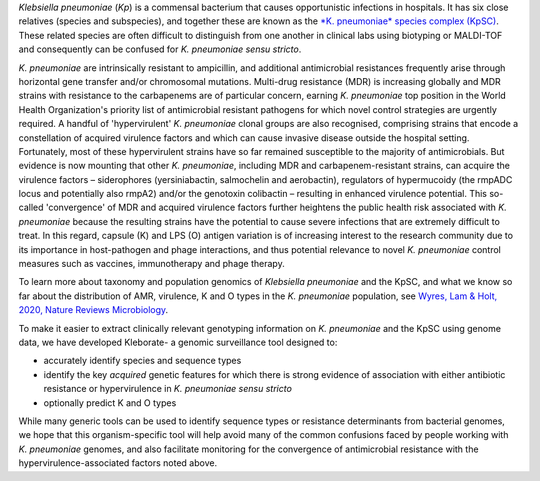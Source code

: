 
*Klebsiella pneumoniae* (\ *Kp*\ ) is a commensal bacterium that causes opportunistic infections in hospitals. It has six close relatives (species and subspecies), and together these are known as the `\ *K. pneumoniae* species complex (KpSC) <https://github.com/katholt/Kleborate/wiki/Species-detection#k-pneumoniae-species-complex-kpsc>`_. These related species are often difficult to distinguish from one another in clinical labs using biotyping or MALDI-TOF and consequently can be confused for *K. pneumoniae sensu stricto*.

*K. pneumoniae* are intrinsically resistant to ampicillin, and additional antimicrobial resistances frequently arise through horizontal gene transfer and/or chromosomal mutations. Multi-drug resistance (MDR) is increasing globally and MDR strains with resistance to the carbapenems are of particular concern, earning *K. pneumoniae* top position in the World Health Organization's priority list of antimicrobial resistant pathogens for which novel control strategies are urgently required. A handful of 'hypervirulent' *K. pneumoniae* clonal groups are also recognised, comprising strains that encode a constellation of acquired virulence factors and which can cause invasive disease outside the hospital setting. Fortunately, most of these hypervirulent strains have so far remained susceptible to the majority of antimicrobials. But evidence is now mounting that other *K. pneumoniae*\ , including MDR and carbapenem-resistant strains, can acquire the virulence factors – siderophores (yersiniabactin, salmochelin and aerobactin), regulators of hypermucoidy (the rmpADC locus and potentially also rmpA2) and/or the genotoxin colibactin – resulting in enhanced virulence potential. This so-called 'convergence' of MDR and acquired virulence factors further heightens the public health risk associated with *K. pneumoniae* because the resulting strains have the potential to cause severe infections that are extremely difficult to treat. In this regard, capsule (K) and LPS (O) antigen variation is of increasing interest to the research community due to its importance in host-pathogen and phage interactions, and thus potential relevance to novel *K. pneumoniae* control measures such as vaccines, immunotherapy and phage therapy. 

To learn more about taxonomy and population genomics of *Klebsiella pneumoniae* and the KpSC, and what we know so far about the distribution of AMR, virulence, K and O types in the *K. pneumoniae* population, see `Wyres, Lam & Holt, 2020, Nature Reviews Microbiology <https://www.nature.com/articles/s41579-019-0315-1>`_.

To make it easier to extract clinically relevant genotyping information on *K. pneumoniae* and the KpSC using genome data, we have developed Kleborate- a genomic surveillance tool designed to: 


* accurately identify species and sequence types
* identify the key *acquired* genetic features for which there is strong evidence of association with either antibiotic resistance or hypervirulence in *K. pneumoniae sensu stricto*
* optionally predict K and O types

While many generic tools can be used to identify sequence types or resistance determinants from bacterial genomes, we hope that this organism-specific tool will help avoid many of the common confusions faced by people working with *K. pneumoniae* genomes, and also facilitate monitoring for the convergence of antimicrobial resistance with the hypervirulence-associated factors noted above.
